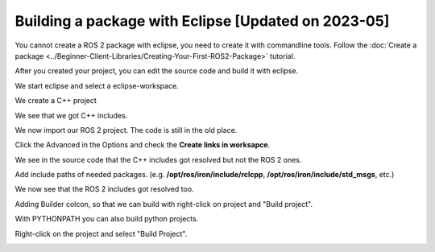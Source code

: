 .. redirect-from::

    Tutorials/Building-ROS2-Package-with-eclipse

Building a package with Eclipse [Updated on 2023-05]
====================================================

.. contents:: Table of Contents
   :depth: 2
   :local:

You cannot create a ROS 2 package with eclipse, you need to create it with commandline tools.
Follow the :doc:`Create a package <../Beginner-Client-Libraries/Creating-Your-First-ROS2-Package>` tutorial.

After you created your project, you can edit the source code and build it with eclipse.

We start eclipse and select a eclipse-workspace.

.. image:: images/eclipse_work_dir.png
   :target: images/eclipse_work_dir.png
   :alt: eclipse_work_dir

We create a C++ project

.. image:: images/eclipse_create_c++_project.png
   :target: images/eclipse_create_c++_project.png
   :alt: eclipse_create_c++_project


.. image:: images/eclipse_c++_project_select_type.png
   :target: images/eclipse_c++_project_select_type.png
   :alt: eclipse_c++_project_select_type

We see that we got C++ includes.

.. image:: images/eclipse_c++_project_includes.png
   :target: images/eclipse_c++_project_includes.png
   :alt: eclipse_c++_project_includes


We now import our ROS 2 project. The code is still in the old place.

.. image:: images/eclipse_import_project.png
   :target: images/eclipse_import_project.png
   :alt: eclipse_import_project

.. image:: images/eclipse_import_filesystem.png
   :target: images/eclipse_import_filesystem.png
   :alt: eclipse_import_filesystem

Click the Advanced in the Options and check the **Create links in worksapce**.

.. image:: images/eclipse_import_select_my_package.png
   :target: images/eclipse_import_select_my_package.png
   :alt: eclipse_import_select_my_package



We see in the source code that the C++ includes got resolved but not the ROS 2 ones.

.. image:: images/eclipse_c++_wo_ros_includes.png
   :target: images/eclipse_c++_wo_ros_includes.png
   :alt: eclipse_c++_wo_ros_includes


.. image:: images/eclipse_c++_path_and_symbols.png
   :target: images/eclipse_c++_path_and_symbols.png
   :alt: eclipse_c++_path_and_symbols

Add include paths of needed packages.
(e.g. **/opt/ros/iron/include/rclcpp**, **/opt/ros/iron/include/std_msgs**, etc.)

.. image:: images/eclipse_c++_add_directory_path.png
   :target: images/eclipse_c++_add_directory_path.png
   :alt: eclipse_c++_add_directory_path


We now see that the ROS 2 includes got resolved too.

.. image:: images/eclipse_c++_indexer_ok.png
   :target: images/eclipse_c++_indexer_ok.png
   :alt: eclipse_c++_indexer_ok


Adding Builder colcon, so that we can build with right-click on project and "Build project".

.. image:: images/eclipse_c++_properties_builders.png
   :target: images/eclipse_c++_properties_builders.png
   :alt: eclipse_c++_properties_builders


.. image:: images/eclipse_c++_builder_main.png
   :target: images/eclipse_c++_builder_main.png
   :alt: eclipse_c++_builder_main


With PYTHONPATH you can also build python projects.

.. image:: images/eclipse_c++_builder_env.png
   :target: images/eclipse_c++_builder_env.png
   :alt: eclipse_c++_builder_env


.. image:: images/eclipse_c++_properties_builders_with_colcon.png
   :target: images/eclipse_c++_properties_builders_with_colcon.png
   :alt: eclipse_c++_properties_builders_with_colcon


Right-click on the project and select "Build Project".

.. image:: images/eclipse_c++_build_project_with_colcon.png
   :target: images/eclipse_c++_build_project_with_colcon.png
   :alt: eclipse_c++_build_project_with_colcon
